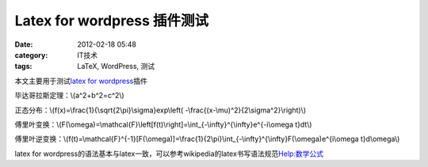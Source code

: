 Latex for wordpress 插件测试
########################
:date: 2012-02-18 05:48
:category: IT技术
:tags: LaTeX, WordPress, 测试

本文主要用于测试\ `latex for wordpress`_\ 插件

毕达哥拉斯定理：\\(a^2+b^2=c^2\\)

正态分布：\\(f(x)=\\frac{1}{\\sqrt{2\\pi}\\sigma}exp\\left(
-\\frac{(x-\\mu)^2}{2\\sigma^2}\\right)\\)

傅里叶变换：\\(F(\\omega)=\\mathcal{F}\\left[f(t)\\right]=\\int\_{-\\infty}^{\\infty}e^{-i\\omega
t}dt\\)

傅里叶逆变换：\\(f(t)=\\mathcal{F}^{-1}[F(\\omega)]=\\frac{1}{2\\pi}\\int\_{-\\infty}^{\\infty}F(\\omega)e^{i\\omega
t}d\\omega\\)

latex for
wordpress的语法基本与latex一致，可以参考wikipedia的latex书写语法规范\ `Help:数学公式`_

.. raw:: html

   </p>

.. _latex for wordpress: http://zhiqiang.org/blog/it/latex-for-wordpress.html
.. _`Help:数学公式`: http://zh.wikipedia.org/wiki/Help:%E6%95%B0%E5%AD%A6%E5%85%AC%E5%BC%8F
